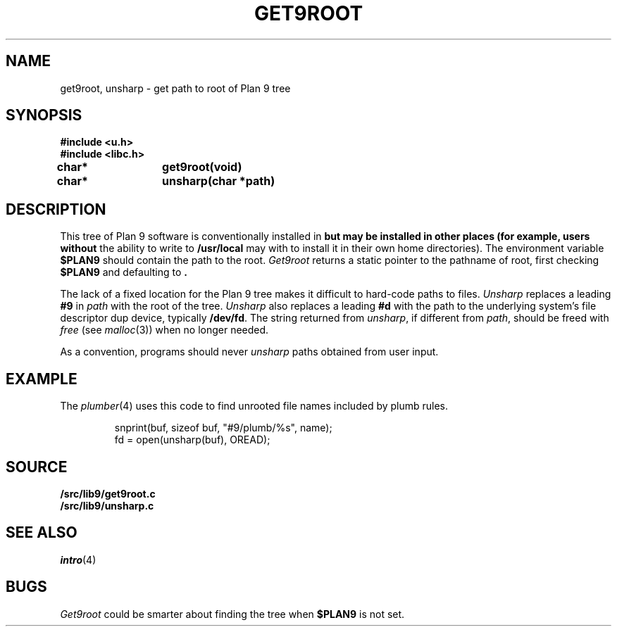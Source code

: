 .TH GET9ROOT 3
.SH NAME
get9root, unsharp \- get path to root of Plan 9 tree
.SH SYNOPSIS
.B #include <u.h>
.br
.B #include <libc.h>
.PP
.B
char*	get9root(void)
.PP
.B
char*	unsharp(char *path)
.SH DESCRIPTION
This tree of Plan 9 software is conventionally installed in
.B \*9
but may be installed in other places (for example, users without
the ability to write to
.B /usr/local
may with to install it in their own home directories).
The environment variable
.B $PLAN9
should contain the path to the root.
.I Get9root
returns a static pointer to the pathname of root, first checking
.B $PLAN9
and defaulting to
.BR \*9 .
.PP
The lack of a fixed location for the Plan 9 tree
makes it difficult to hard-code paths
to files. 
.I Unsharp
replaces a leading
.B #9
in 
.I path
with the root of the tree.
.I Unsharp
also replaces a leading
.B #d
with the path to the underlying system's file descriptor dup device,
typically
.BR /dev/fd .
The string returned from
.IR unsharp ,
if different from
.IR path ,
should be freed with
.I free
(see
.IR malloc (3))
when no longer needed.
.PP
As a convention, programs should never
.I unsharp
paths obtained from user input.
.SH EXAMPLE
The
.IR plumber (4)
uses this code to find unrooted file names included by plumb rules.
.IP
.EX
snprint(buf, sizeof buf, "#9/plumb/%s", name);
fd = open(unsharp(buf), OREAD);
.EE
.SH SOURCE
.B \*9/src/lib9/get9root.c
.br
.B \*9/src/lib9/unsharp.c
.SH SEE ALSO
.IR intro (4)
.SH BUGS
.I Get9root
could be smarter about finding the tree when
.B $PLAN9
is not set.
